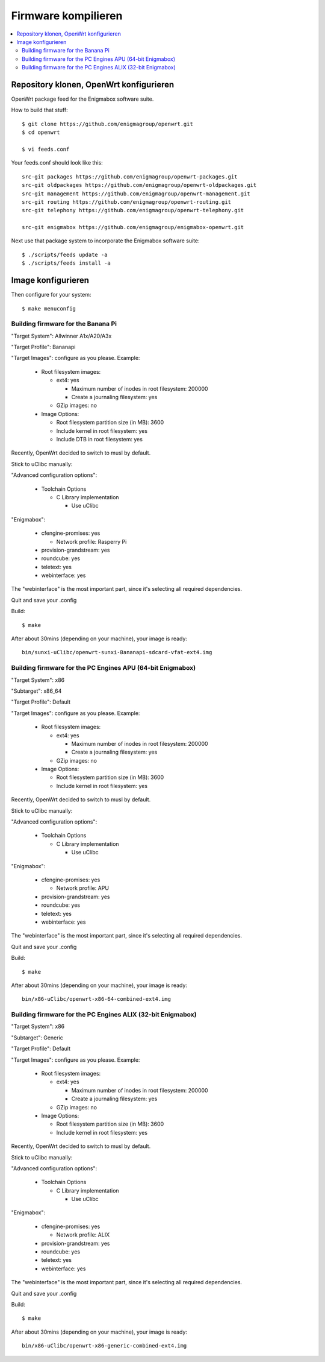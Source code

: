 ====================
Firmware kompilieren
====================

.. contents::
   :local:

****************************************
Repository klonen, OpenWrt konfigurieren
****************************************

OpenWrt package feed for the Enigmabox software suite.

How to build that stuff::

    $ git clone https://github.com/enigmagroup/openwrt.git
    $ cd openwrt

    $ vi feeds.conf

Your feeds.conf should look like this::

    src-git packages https://github.com/enigmagroup/openwrt-packages.git
    src-git oldpackages https://github.com/enigmagroup/openwrt-oldpackages.git
    src-git management https://github.com/enigmagroup/openwrt-management.git
    src-git routing https://github.com/enigmagroup/openwrt-routing.git
    src-git telephony https://github.com/enigmagroup/openwrt-telephony.git

    src-git enigmabox https://github.com/enigmagroup/enigmabox-openwrt.git

Next use that package system to incorporate the Enigmabox software suite::

    $ ./scripts/feeds update -a
    $ ./scripts/feeds install -a

*******************
Image konfigurieren
*******************

Then configure for your system::

    $ make menuconfig

Building firmware for the Banana Pi
===================================

"Target System": Allwinner A1x/A20/A3x

"Target Profile": Bananapi

"Target Images": configure as you please. Example:

  * Root filesystem images:

    * ext4: yes

      * Maximum number of inodes in root filesystem: 200000
      * Create a journaling filesystem: yes

    * GZip images: no

  * Image Options:

    * Root filesystem partition size (in MB): 3600
    * Include kernel in root filesystem: yes
    * Include DTB in root filesystem: yes

Recently, OpenWrt decided to switch to musl by default.

Stick to uClibc manually:

"Advanced configuration options":

  * Toolchain Options

    * C Library implementation

      * Use uClibc

"Enigmabox":

  * cfengine-promises: yes

    * Network profile: Rasperry Pi

  * provision-grandstream: yes
  * roundcube: yes
  * teletext: yes
  * webinterface: yes

The "webinterface" is the most important part, since it's selecting all required dependencies.

Quit and save your .config

Build::

    $ make

After about 30mins (depending on your machine), your image is ready::

    bin/sunxi-uClibc/openwrt-sunxi-Bananapi-sdcard-vfat-ext4.img

Building firmware for the PC Engines APU (64-bit Enigmabox)
============================================================

"Target System": x86

"Subtarget": x86_64

"Target Profile": Default

"Target Images": configure as you please. Example:

  * Root filesystem images:

    * ext4: yes

      * Maximum number of inodes in root filesystem: 200000
      * Create a journaling filesystem: yes

    * GZip images: no

  * Image Options:

    * Root filesystem partition size (in MB): 3600
    * Include kernel in root filesystem: yes

Recently, OpenWrt decided to switch to musl by default.

Stick to uClibc manually:

"Advanced configuration options":

  * Toolchain Options

    * C Library implementation

      * Use uClibc

"Enigmabox":

  * cfengine-promises: yes

    * Network profile: APU

  * provision-grandstream: yes
  * roundcube: yes
  * teletext: yes
  * webinterface: yes

The "webinterface" is the most important part, since it's selecting all required dependencies.

Quit and save your .config

Build::

    $ make

After about 30mins (depending on your machine), your image is ready::

    bin/x86-uClibc/openwrt-x86-64-combined-ext4.img

Building firmware for the PC Engines ALIX (32-bit Enigmabox)
============================================================

"Target System": x86

"Subtarget": Generic

"Target Profile": Default

"Target Images": configure as you please. Example:

  * Root filesystem images:

    * ext4: yes

      * Maximum number of inodes in root filesystem: 200000
      * Create a journaling filesystem: yes

    * GZip images: no

  * Image Options:

    * Root filesystem partition size (in MB): 3600
    * Include kernel in root filesystem: yes

Recently, OpenWrt decided to switch to musl by default.

Stick to uClibc manually:

"Advanced configuration options":

  * Toolchain Options

    * C Library implementation

      * Use uClibc

"Enigmabox":

  * cfengine-promises: yes

    * Network profile: ALIX

  * provision-grandstream: yes
  * roundcube: yes
  * teletext: yes
  * webinterface: yes

The "webinterface" is the most important part, since it's selecting all required dependencies.

Quit and save your .config

Build::

    $ make

After about 30mins (depending on your machine), your image is ready::

    bin/x86-uClibc/openwrt-x86-generic-combined-ext4.img

